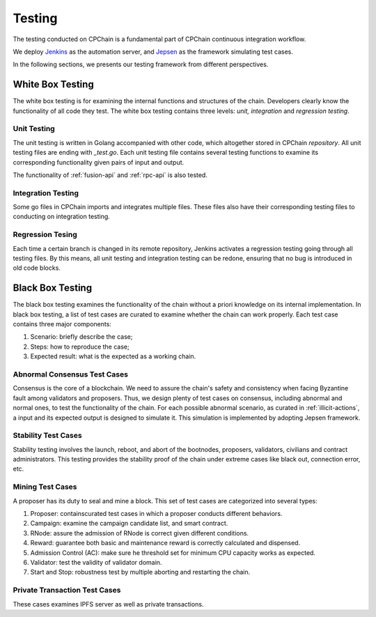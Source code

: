 .. _test-overview:

Testing
==================

The testing conducted on CPChain is a fundamental part of CPChain continuous integration workflow.

We deploy `Jenkins`_ as the automation server, and `Jepsen`_ as the framework simulating test cases.

.. _`Jenkins`: https://github.com/CPChain/chain/releases
.. _`Jepsen`: https://jepsen.io/

In the following sections, we presents our testing framework from different perspectives.

White Box Testing
--------------------------------------

The white box testing is for examining the internal functions and structures of the chain.
Developers clearly know the functionality of all code they test.
The white box testing contains three levels: *unit, integration* and *regression testing*.


Unit Testing
++++++++++++++

The unit testing is written in Golang accompanied with other code,
which altogether stored in CPChain `repository`.
All unit testing files are ending with `_test.go`.
Each unit testing file contains several testing functions to
examine its corresponding functionality given pairs of input and output.

.. _`repository`: https://bitbucket.org/cpchain/chain/src/master/

The functionality of :ref:`fusion-api` and :ref:`rpc-api` is also tested.


Integration Testing
++++++++++++++++++++++

Some go files in CPChain imports and integrates multiple files.
These files also have their corresponding testing files to
conducting on integration testing.


Regression Tesing
++++++++++++++++++++

Each time a certain branch is changed in its remote repository,
Jenkins activates a regression testing going through all testing files.
By this means, all unit testing and integration testing can be redone,
ensuring that no bug is introduced in old code blocks.


Black Box Testing
----------------------

The black box testing examines the functionality of the chain
without a priori knowledge on its internal implementation.
In black box testing, a list of test cases are curated to examine whether
the chain can work properly.
Each test case contains three major components:

1. Scenario: briefly describe the case;
#. Steps: how to reproduce the case;
#. Expected result: what is the expected as a working chain.

Abnormal Consensus Test Cases
++++++++++++++++++++++++++++++++

Consensus is the core of a blockchain.
We need to assure the chain's safety and consistency when facing Byzantine fault
among validators and proposers.
Thus, we design plenty of test cases on consensus, including abnormal and normal ones,
to test the functionality of the chain.
For each possible abnormal scenario, as curated in :ref:`illicit-actions`,
a input and its expected output is designed to simulate it.
This simulation is implemented by adopting Jepsen framework.

Stability Test Cases
+++++++++++++++++++++++

Stability testing involves the launch, reboot, and abort of
the bootnodes, proposers, validators, civilians and contract administrators.
This testing provides the stability proof of the chain
under extreme cases like black out, connection error, etc.


Mining Test Cases
++++++++++++++++++++++++++

A proposer has its duty to seal and mine a block.
This set of test cases are categorized into several types:

1. Proposer: containscurated test cases in which a proposer conducts different behaviors.
#. Campaign: examine the campaign candidate list, and smart contract.
#. RNode: assure the admission of RNode is correct given different conditions.
#. Reward: guarantee both basic and maintenance reward is correctly calculated and dispensed.
#. Admission Control (AC): make sure he threshold set for minimum CPU capacity works as expected.
#. Validator: test the validity of validator domain.
#. Start and Stop: robustness test by multiple aborting and restarting the chain.


Private Transaction Test Cases
+++++++++++++++++++++++++++++++


These cases examines IPFS server as well as private transactions.
